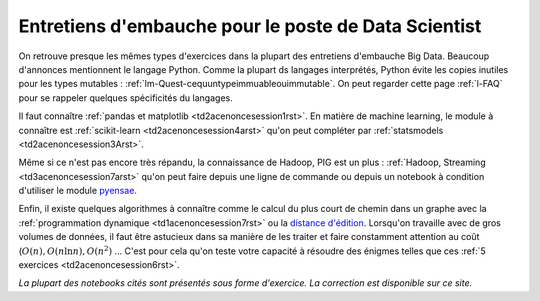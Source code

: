 

.. _l-entretiens:


Entretiens d'embauche pour le poste de Data Scientist
=====================================================

On retrouve presque les mêmes types d'exercices dans la plupart des entretiens d'embauche Big Data. 
Beaucoup d'annonces mentionnent le langage Python. Comme la plupart ds langages interprétés,
Python évite les copies inutiles pour les types mutables : :ref:`lm-Quest-cequuntypeimmuableouimmutable`.
On peut regarder cette page :ref:`l-FAQ` pour se rappeler quelques spécificités du langages.

Il faut connaître :ref:`pandas et matplotlib <td2acenoncesession1rst>`. 
En matière de machine learning, le module à connaître est 
:ref:`scikit-learn <td2acenoncesession4arst>` qu'on peut compléter par
:ref:`statsmodels <td2acenoncesession3Arst>`.

Même si ce n'est pas encore très répandu, la connaissance de Hadoop, PIG est un plus : 
:ref:`Hadoop, Streaming <td3acenoncesession7arst>` qu'on peut faire depuis une ligne de commande
ou depuis un notebook à condition d'utiliser le module `pyensae <http://www.xavierdupre.fr/app/pyensae/helpsphinx/index.html>`_.


Enfin, il existe quelques algorithmes à connaître comme le calcul du plus court de chemin dans un graphe
avec la :ref:`programmation dynamique <td1acenoncesession7rst>` ou la 
`distance d'édition <http://www.xavierdupre.fr/blog/2013-12-02_nojs.html>`_.
Lorsqu'on travaille avec de gros volumes de données, il faut être astucieux dans sa manière de les traiter
et faire constamment attention au coût (:math:`O(n), O(n \ln n), O(n^2)` ... C'est pour cela qu'on 
teste votre capacité à résoudre des énigmes telles que 
ces :ref:`5 exercices <td2acenoncesession6rst>`.

*La plupart des notebooks cités sont présentés sous forme d'exercice. La correction est disponible sur ce site.*